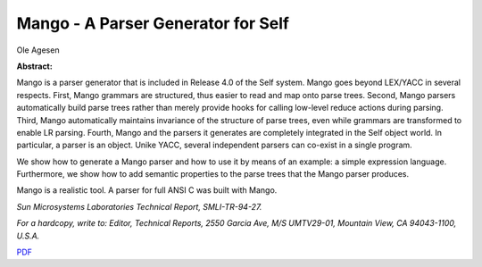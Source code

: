 Mango - A Parser Generator for Self
===================================

Ole Agesen

**Abstract:**

Mango is a parser generator that is included in Release 4.0 of the Self
system.  Mango goes beyond LEX/YACC in several respects.  First, Mango
grammars are structured, thus easier to read and map onto parse trees.
Second, Mango parsers automatically build parse trees rather than
merely provide hooks for calling low-level reduce actions during
parsing.  Third, Mango automatically maintains invariance of the
structure of parse trees, even while grammars are transformed to enable
LR parsing.  Fourth, Mango and the parsers it generates are completely
integrated in the Self object world.  In particular, a parser is an
object.  Unike YACC, several independent parsers can co-exist in a
single program.

We show how to generate a Mango parser and how to use it by means of an
example: a simple expression language.  Furthermore, we show how to add
semantic properties to the parse trees that the Mango parser produces.

Mango is a realistic tool.  A parser for full ANSI C was built with
Mango.

*Sun Microsystems Laboratories Technical Report, SMLI-TR-94-27.*

*For a hardcopy, write to: 
Editor, Technical Reports, 2550 Garcia Ave, M/S UMTV29-01,
Mountain View, CA 94043-1100, U.S.A.*


`PDF <../../_static/published/mango.pdf>`_

